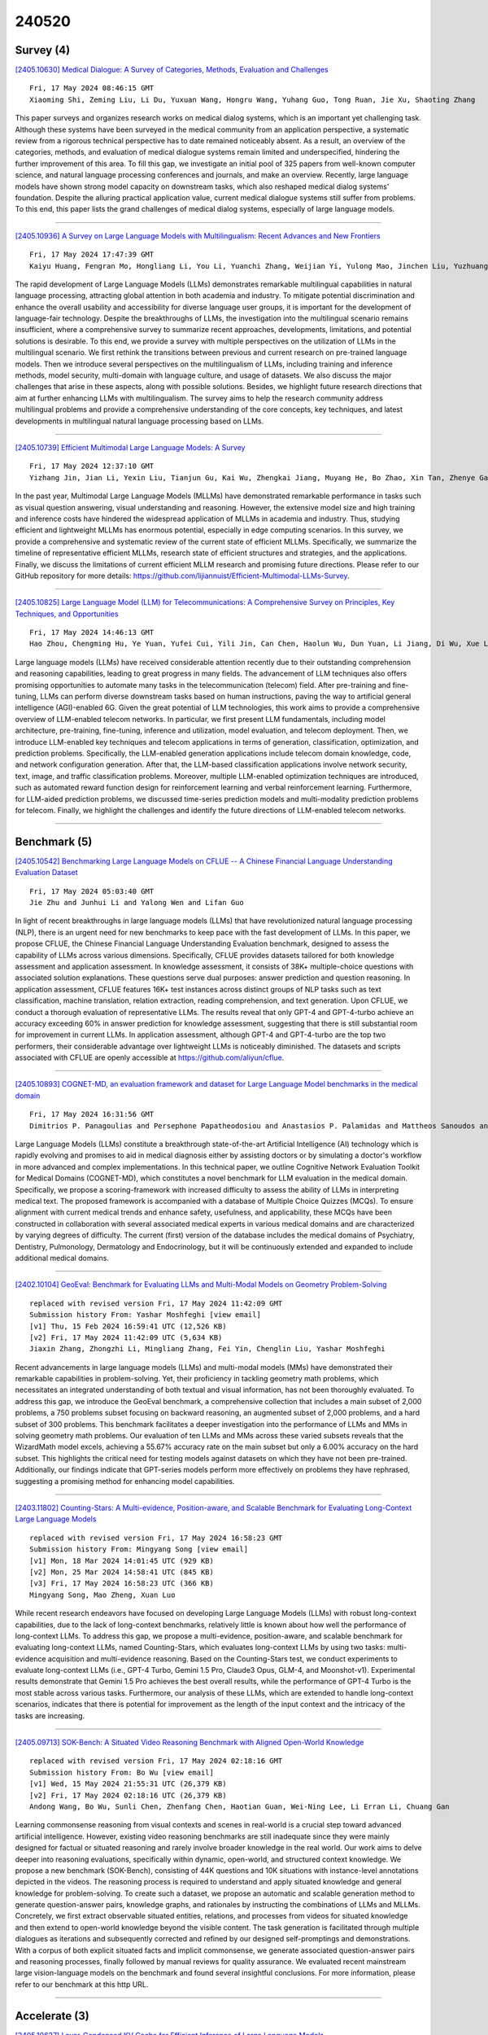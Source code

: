 240520
========

----------
Survey (4)
----------

`[2405.10630] Medical Dialogue: A Survey of Categories, Methods, Evaluation and Challenges <https://arxiv.org/abs/2405.10630>`__

::

    Fri, 17 May 2024 08:46:15 GMT
    Xiaoming Shi, Zeming Liu, Li Du, Yuxuan Wang, Hongru Wang, Yuhang Guo, Tong Ruan, Jie Xu, Shaoting Zhang

This paper surveys and organizes research works on medical dialog systems, which is an important yet challenging task. Although these systems have been surveyed in the medical community from an application perspective, a systematic review from a rigorous technical perspective has to date remained noticeably absent. As a result, an overview of the categories, methods, and evaluation of medical dialogue systems remain limited and underspecified, hindering the further improvement of this area. To fill this gap, we investigate an initial pool of 325 papers from well-known computer science, and natural language processing conferences and journals, and make an overview. Recently, large language models have shown strong model capacity on downstream tasks, which also reshaped medical dialog systems' foundation. Despite the alluring practical application value, current medical dialogue systems still suffer from problems. To this end, this paper lists the grand challenges of medical dialog systems, especially of large language models.

------------

`[2405.10936] A Survey on Large Language Models with Multilingualism: Recent Advances and New Frontiers <https://arxiv.org/abs/2405.10936>`__

::

    Fri, 17 May 2024 17:47:39 GMT
    Kaiyu Huang, Fengran Mo, Hongliang Li, You Li, Yuanchi Zhang, Weijian Yi, Yulong Mao, Jinchen Liu, Yuzhuang Xu, Jinan Xu, Jian-Yun Nie, Yang Liu

The rapid development of Large Language Models (LLMs) demonstrates remarkable multilingual capabilities in natural language processing, attracting global attention in both academia and industry. To mitigate potential discrimination and enhance the overall usability and accessibility for diverse language user groups, it is important for the development of language-fair technology.
Despite the breakthroughs of LLMs, the investigation into the multilingual scenario remains insufficient, where a comprehensive survey to summarize recent approaches, developments, limitations, and potential solutions is desirable. To this end, we provide a survey with multiple perspectives on the utilization of LLMs in the multilingual scenario. We first rethink the transitions between previous and current research on pre-trained language models. Then we introduce several perspectives on the multilingualism of LLMs, including training and inference methods, model security, multi-domain with language culture, and usage of datasets. We also discuss the major challenges that arise in these aspects, along with possible solutions. Besides, we highlight future research directions that aim at further enhancing LLMs with multilingualism. The survey aims to help the research community address multilingual problems and provide a comprehensive understanding of the core concepts, key techniques, and latest developments in multilingual natural language processing based on LLMs.

------------

`[2405.10739] Efficient Multimodal Large Language Models: A Survey <https://arxiv.org/abs/2405.10739>`__

::

    Fri, 17 May 2024 12:37:10 GMT
    Yizhang Jin, Jian Li, Yexin Liu, Tianjun Gu, Kai Wu, Zhengkai Jiang, Muyang He, Bo Zhao, Xin Tan, Zhenye Gan, Yabiao Wang, Chengjie Wang, Lizhuang Ma

In the past year, Multimodal Large Language Models (MLLMs) have demonstrated remarkable performance in tasks such as visual question answering, visual understanding and reasoning. However, the extensive model size and high training and inference costs have hindered the widespread application of MLLMs in academia and industry. Thus, studying efficient and lightweight MLLMs has enormous potential, especially in edge computing scenarios. In this survey, we provide a comprehensive and systematic review of the current state of efficient MLLMs. Specifically, we summarize the timeline of representative efficient MLLMs, research state of efficient structures and strategies, and the applications. Finally, we discuss the limitations of current efficient MLLM research and promising future directions. Please refer to our GitHub repository for more details: https://github.com/lijiannuist/Efficient-Multimodal-LLMs-Survey.

------------

`[2405.10825] Large Language Model (LLM) for Telecommunications: A Comprehensive Survey on Principles, Key Techniques, and Opportunities <https://arxiv.org/abs/2405.10825>`__

::

    Fri, 17 May 2024 14:46:13 GMT
    Hao Zhou, Chengming Hu, Ye Yuan, Yufei Cui, Yili Jin, Can Chen, Haolun Wu, Dun Yuan, Li Jiang, Di Wu, Xue Liu, Charlie Zhang, Xianbin Wang, and Jiangchuan Liu

Large language models (LLMs) have received considerable attention recently due to their outstanding comprehension and reasoning capabilities, leading to great progress in many fields. The advancement of LLM techniques also offers promising opportunities to automate many tasks in the telecommunication (telecom) field. After pre-training and fine-tuning, LLMs can perform diverse downstream tasks based on human instructions, paving the way to artificial general intelligence (AGI)-enabled 6G. Given the great potential of LLM technologies, this work aims to provide a comprehensive overview of LLM-enabled telecom networks. In particular, we first present LLM fundamentals, including model architecture, pre-training, fine-tuning, inference and utilization, model evaluation, and telecom deployment. Then, we introduce LLM-enabled key techniques and telecom applications in terms of generation, classification, optimization, and prediction problems. Specifically, the LLM-enabled generation applications include telecom domain knowledge, code, and network configuration generation. After that, the LLM-based classification applications involve network security, text, image, and traffic classification problems. Moreover, multiple LLM-enabled optimization techniques are introduced, such as automated reward function design for reinforcement learning and verbal reinforcement learning. Furthermore, for LLM-aided prediction problems, we discussed time-series prediction models and multi-modality prediction problems for telecom. Finally, we highlight the challenges and identify the future directions of LLM-enabled telecom networks.

------------

-------------
Benchmark (5)
-------------

`[2405.10542] Benchmarking Large Language Models on CFLUE -- A Chinese Financial Language Understanding Evaluation Dataset <https://arxiv.org/abs/2405.10542>`__

::

    Fri, 17 May 2024 05:03:40 GMT
    Jie Zhu and Junhui Li and Yalong Wen and Lifan Guo

In light of recent breakthroughs in large language models (LLMs) that have revolutionized natural language processing (NLP), there is an urgent need for new benchmarks to keep pace with the fast development of LLMs. In this paper, we propose CFLUE, the Chinese Financial Language Understanding Evaluation benchmark, designed to assess the capability of LLMs across various dimensions.
Specifically, CFLUE provides datasets tailored for both knowledge assessment and application assessment. In knowledge assessment, it consists of 38K+ multiple-choice questions with associated solution explanations. These questions serve dual purposes: answer prediction and question reasoning. In application assessment, CFLUE features 16K+ test instances across distinct groups of NLP tasks such as text classification, machine translation, relation extraction, reading comprehension, and text generation. Upon CFLUE, we conduct a thorough evaluation of representative LLMs. The results reveal that only GPT-4 and GPT-4-turbo achieve an accuracy exceeding 60\% in answer prediction for knowledge assessment, suggesting that there is still substantial room for improvement in current LLMs. In application assessment, although GPT-4 and GPT-4-turbo are the top two performers, their considerable advantage over lightweight LLMs is noticeably diminished. The datasets and scripts associated with CFLUE are openly accessible at https://github.com/aliyun/cflue.

------------

`[2405.10893] COGNET-MD, an evaluation framework and dataset for Large Language Model benchmarks in the medical domain <https://arxiv.org/abs/2405.10893>`__

::

    Fri, 17 May 2024 16:31:56 GMT
    Dimitrios P. Panagoulias and Persephone Papatheodosiou and Anastasios P. Palamidas and Mattheos Sanoudos and Evridiki Tsoureli-Nikita and Maria Virvou and George A. Tsihrintzis

Large Language Models (LLMs) constitute a breakthrough state-of-the-art Artificial Intelligence (AI) technology which is rapidly evolving and promises to aid in medical diagnosis either by assisting doctors or by simulating a doctor's workflow in more advanced and complex implementations. In this technical paper, we outline Cognitive Network Evaluation Toolkit for Medical Domains (COGNET-MD), which constitutes a novel benchmark for LLM evaluation in the medical domain. Specifically, we propose a scoring-framework with increased difficulty to assess the ability of LLMs in interpreting medical text. The proposed framework is accompanied with a database of Multiple Choice Quizzes (MCQs). To ensure alignment with current medical trends and enhance safety, usefulness, and applicability, these MCQs have been constructed in collaboration with several associated medical experts in various medical domains and are characterized by varying degrees of difficulty. The current (first) version of the database includes the medical domains of Psychiatry, Dentistry, Pulmonology, Dermatology and Endocrinology, but it will be continuously extended and expanded to include additional medical domains.

------------

`[2402.10104] GeoEval: Benchmark for Evaluating LLMs and Multi-Modal Models on Geometry Problem-Solving <https://arxiv.org/abs/2402.10104>`__

::

    replaced with revised version Fri, 17 May 2024 11:42:09 GMT
    Submission history From: Yashar Moshfeghi [view email]
    [v1] Thu, 15 Feb 2024 16:59:41 UTC (12,526 KB)
    [v2] Fri, 17 May 2024 11:42:09 UTC (5,634 KB)
    Jiaxin Zhang, Zhongzhi Li, Mingliang Zhang, Fei Yin, Chenglin Liu, Yashar Moshfeghi

Recent advancements in large language models (LLMs) and multi-modal models (MMs) have demonstrated their remarkable capabilities in problem-solving. Yet, their proficiency in tackling geometry math problems, which necessitates an integrated understanding of both textual and visual information, has not been thoroughly evaluated. To address this gap, we introduce the GeoEval benchmark, a comprehensive collection that includes a main subset of 2,000 problems, a 750 problems subset focusing on backward reasoning, an augmented subset of 2,000 problems, and a hard subset of 300 problems. This benchmark facilitates a deeper investigation into the performance of LLMs and MMs in solving geometry math problems. Our evaluation of ten LLMs and MMs across these varied subsets reveals that the WizardMath model excels, achieving a 55.67\% accuracy rate on the main subset but only a 6.00\% accuracy on the hard subset. This highlights the critical need for testing models against datasets on which they have not been pre-trained. Additionally, our findings indicate that GPT-series models perform more effectively on problems they have rephrased, suggesting a promising method for enhancing model capabilities.

------------

`[2403.11802] Counting-Stars: A Multi-evidence, Position-aware, and Scalable Benchmark for Evaluating Long-Context Large Language Models <https://arxiv.org/abs/2403.11802>`__

::

    replaced with revised version Fri, 17 May 2024 16:58:23 GMT
    Submission history From: Mingyang Song [view email]
    [v1] Mon, 18 Mar 2024 14:01:45 UTC (929 KB)
    [v2] Mon, 25 Mar 2024 14:58:41 UTC (845 KB)
    [v3] Fri, 17 May 2024 16:58:23 UTC (366 KB)
    Mingyang Song, Mao Zheng, Xuan Luo

While recent research endeavors have focused on developing Large Language Models (LLMs) with robust long-context capabilities, due to the lack of long-context benchmarks, relatively little is known about how well the performance of long-context LLMs. To address this gap, we propose a multi-evidence, position-aware, and scalable benchmark for evaluating long-context LLMs, named Counting-Stars, which evaluates long-context LLMs by using two tasks: multi-evidence acquisition and multi-evidence reasoning. Based on the Counting-Stars test, we conduct experiments to evaluate long-context LLMs (i.e., GPT-4 Turbo, Gemini 1.5 Pro, Claude3 Opus, GLM-4, and Moonshot-v1). Experimental results demonstrate that Gemini 1.5 Pro achieves the best overall results, while the performance of GPT-4 Turbo is the most stable across various tasks. Furthermore, our analysis of these LLMs, which are extended to handle long-context scenarios, indicates that there is potential for improvement as the length of the input context and the intricacy of the tasks are increasing.

------------

`[2405.09713] SOK-Bench: A Situated Video Reasoning Benchmark with Aligned Open-World Knowledge <https://arxiv.org/abs/2405.09713>`__

::

    replaced with revised version Fri, 17 May 2024 02:18:16 GMT
    Submission history From: Bo Wu [view email]
    [v1] Wed, 15 May 2024 21:55:31 UTC (26,379 KB)
    [v2] Fri, 17 May 2024 02:18:16 UTC (26,379 KB)
    Andong Wang, Bo Wu, Sunli Chen, Zhenfang Chen, Haotian Guan, Wei-Ning Lee, Li Erran Li, Chuang Gan

Learning commonsense reasoning from visual contexts and scenes in real-world is a crucial step toward advanced artificial intelligence. However, existing video reasoning benchmarks are still inadequate since they were mainly designed for factual or situated reasoning and rarely involve broader knowledge in the real world. Our work aims to delve deeper into reasoning evaluations, specifically within dynamic, open-world, and structured context knowledge. We propose a new benchmark (SOK-Bench), consisting of 44K questions and 10K situations with instance-level annotations depicted in the videos. The reasoning process is required to understand and apply situated knowledge and general knowledge for problem-solving. To create such a dataset, we propose an automatic and scalable generation method to generate question-answer pairs, knowledge graphs, and rationales by instructing the combinations of LLMs and MLLMs. Concretely, we first extract observable situated entities, relations, and processes from videos for situated knowledge and then extend to open-world knowledge beyond the visible content. The task generation is facilitated through multiple dialogues as iterations and subsequently corrected and refined by our designed self-promptings and demonstrations. With a corpus of both explicit situated facts and implicit commonsense, we generate associated question-answer pairs and reasoning processes, finally followed by manual reviews for quality assurance. We evaluated recent mainstream large vision-language models on the benchmark and found several insightful conclusions. For more information, please refer to our benchmark at this http URL.

------------

--------------
Accelerate (3)
--------------

`[2405.10637] Layer-Condensed KV Cache for Efficient Inference of Large Language Models <https://arxiv.org/abs/2405.10637>`__

::

    Fri, 17 May 2024 08:59:46 GMT
    Haoyi Wu, Kewei Tu

Huge memory consumption has been a major bottleneck for deploying high-throughput large language models in real-world applications. In addition to the large number of parameters, the key-value (KV) cache for the attention mechanism in the transformer architecture consumes a significant amount of memory, especially when the number of layers is large for deep language models.
In this paper, we propose a novel method that only computes and caches the KVs of a small number of layers, thus significantly saving memory consumption and improving inference throughput. Our experiments on large language models show that our method achieves up to 26$\times$ higher throughput than standard transformers and competitive performance in language modeling and downstream tasks. In addition, our method is orthogonal to existing transformer memory-saving techniques, so it is straightforward to integrate them with our model, achieving further improvement in inference efficiency. Our code is available at https://github.com/whyNLP/LCKV.

------------

`[2405.10725] INDUS: Effective and Efficient Language Models for Scientific Applications <https://arxiv.org/abs/2405.10725>`__

::

    Fri, 17 May 2024 12:15:07 GMT
    Bishwaranjan Bhattacharjee, Aashka Trivedi, Masayasu Muraoka, Muthukumaran Ramasubramanian, Takuma Udagawa, Iksha Gurung, Rong Zhang, Bharath Dandala, Rahul Ramachandran, Manil Maskey, Kayleen Bugbee, Mike Little, Elizabeth Fancher, Lauren Sanders, Sylvain Costes, Sergi Blanco-Cuaresma, Kelly Lockhart, Thomas Allen, Felix Grazes, Megan Ansdel, Alberto Accomazzi, Yousef El-Kurdi, Davis Wertheimer, Birgit Pfitzmann, Cesar Berrospi Ramis, Michele Dolfi, Rafael Teixeira de Lima, Panos Vegenas, S. Karthik Mukkavilli, Peter Staar, Sanaz Vahidinia, Ryan McGranaghan, Armin Mehrabian, Tsendgar Lee

Large language models (LLMs) trained on general domain corpora showed remarkable results on natural language processing (NLP) tasks. However, previous research demonstrated LLMs trained using domain-focused corpora perform better on specialized tasks. Inspired by this pivotal insight, we developed INDUS, a comprehensive suite of LLMs tailored for the Earth science, biology, physics, heliophysics, planetary sciences and astrophysics domains and trained using curated scientific corpora drawn from diverse data sources. The suite of models include: (1) an encoder model trained using domain-specific vocabulary and corpora to address natural language understanding tasks, (2) a contrastive-learning-based general text embedding model trained using a diverse set of datasets drawn from multiple sources to address information retrieval tasks and (3) smaller versions of these models created using knowledge distillation techniques to address applications which have latency or resource constraints. We also created three new scientific benchmark datasets namely, CLIMATE-CHANGE-NER (entity-recognition), NASA-QA (extractive QA) and NASA-IR (IR) to accelerate research in these multi-disciplinary fields. Finally, we show that our models outperform both general-purpose encoders (RoBERTa) and existing domain-specific encoders (SciBERT) on these new tasks as well as existing benchmark tasks in the domains of interest.

------------

`[2405.10739] Efficient Multimodal Large Language Models: A Survey <https://arxiv.org/abs/2405.10739>`__

::

    Fri, 17 May 2024 12:37:10 GMT
    Yizhang Jin, Jian Li, Yexin Liu, Tianjun Gu, Kai Wu, Zhengkai Jiang, Muyang He, Bo Zhao, Xin Tan, Zhenye Gan, Yabiao Wang, Chengjie Wang, Lizhuang Ma

In the past year, Multimodal Large Language Models (MLLMs) have demonstrated remarkable performance in tasks such as visual question answering, visual understanding and reasoning. However, the extensive model size and high training and inference costs have hindered the widespread application of MLLMs in academia and industry. Thus, studying efficient and lightweight MLLMs has enormous potential, especially in edge computing scenarios. In this survey, we provide a comprehensive and systematic review of the current state of efficient MLLMs. Specifically, we summarize the timeline of representative efficient MLLMs, research state of efficient structures and strategies, and the applications. Finally, we discuss the limitations of current efficient MLLM research and promising future directions. Please refer to our GitHub repository for more details: https://github.com/lijiannuist/Efficient-Multimodal-LLMs-Survey.

------------

-----------------------
In-Context Learning (3)
-----------------------

`[2405.10548] Language Models can Exploit Cross-Task In-context Learning for Data-Scarce Novel Tasks <https://arxiv.org/abs/2405.10548>`__

::

    Fri, 17 May 2024 05:20:49 GMT
    Anwoy Chatterjee, Eshaan Tanwar, Subhabrata Dutta, Tanmoy Chakraborty

Large Language Models (LLMs) have transformed NLP with their remarkable In-context Learning (ICL) capabilities. Automated assistants based on LLMs are gaining popularity; however, adapting them to novel tasks is still challenging.
While colossal models excel in zero-shot performance, their computational demands limit widespread use, and smaller language models struggle without context. This paper investigates whether LLMs can generalize from labeled examples of predefined tasks to novel tasks. Drawing inspiration from biological neurons and the mechanistic interpretation of the Transformer architecture, we explore the potential for information sharing across tasks. We design a cross-task prompting setup with three LLMs and show that LLMs achieve significant performance improvements despite no examples from the target task in the context. Cross-task prompting leads to a remarkable performance boost of 107% for LLaMA-2 7B, 18.6% for LLaMA-2 13B, and 3.2% for GPT 3.5 on average over zero-shot prompting, and performs comparable to standard in-context learning. The effectiveness of generating pseudo-labels for in-task examples is demonstrated, and our analyses reveal a strong correlation between the effect of cross-task examples and model activation similarities in source and target input tokens. This paper offers a first-of-its-kind exploration of LLMs' ability to solve novel tasks based on contextual signals from different task examples.

------------

`[2405.10738] Feature-Adaptive and Data-Scalable In-Context Learning <https://arxiv.org/abs/2405.10738>`__

::

    Fri, 17 May 2024 12:32:53 GMT
    Jiahao Li, Quan Wang, Licheng Zhang, Guoqing Jin and Zhendong Mao

In-context learning (ICL), which promotes inference with several demonstrations, has become a widespread paradigm to stimulate LLM capabilities for downstream tasks. Due to context length constraints, it cannot be further improved in spite of more training data, and general features directly from LLMs in ICL are not adaptive to the specific downstream task. In this paper, we propose a feature-adaptive and data-scalable in-context learning framework (FADS-ICL), which can leverage task-adaptive features to promote inference on the downstream task, with the supervision of beyond-context samples.
Specifically, it first extracts general features of beyond-context samples via the LLM with ICL input form one by one, and introduces a task-specific modulator to perform feature refinement and prediction after fitting a specific downstream task. We conduct extensive experiments on FADS-ICL under varying data settings (4$\sim$128 shots) and LLM scale (0.8$\sim$70B) settings.
Experimental results show that FADS-ICL consistently outperforms previous state-of-the-art methods by a significant margin under all settings, verifying the effectiveness and superiority of FADS-ICL. For example, under the 1.5B and 32 shots setting, FADS-ICL can achieve \textbf{+14.3} average accuracy from feature adaptation over vanilla ICL on 10 datasets, with \textbf{+6.2} average accuracy over the previous state-of-the-art method, and the performance can further improve with increasing training data. Code and data are publicly available at \url{https://github.com/jiahaozhenbang/FADS-ICL}.

------------

`[2405.10448] Dynamic In-context Learning with Conversational Models for Data Extraction and Materials Property Prediction <https://arxiv.org/abs/2405.10448>`__

::

    Thu, 16 May 2024 21:15:51 GMT
    Chinedu Ekuma

The advent of natural language processing and large language models (LLMs) has revolutionized the extraction of data from unstructured scholarly papers.
However, ensuring data trustworthiness remains a significant challenge. In this paper, we introduce PropertyExtractor, an open-source tool that leverages advanced conversational LLMs like Google Gemini-Pro and OpenAI GPT-4, blends zero-shot with few-shot in-context learning, and employs engineered prompts for the dynamic refinement of structured information hierarchies, enabling autonomous, efficient, scalable, and accurate identification, extraction, and verification of material property data. Our tests on material data demonstrate precision and recall exceeding 93% with an error rate of approximately 10%, highlighting the effectiveness and versatility of the toolkit. We apply PropertyExtractor to generate a database of 2D material thicknesses, a critical parameter for device integration. The rapid evolution of the field has outpaced both experimental measurements and computational methods, creating a significant data gap. Our work addresses this gap and showcases the potential of PropertyExtractor as a reliable and efficient tool for the autonomous generation of diverse material property databases, advancing the field.

------------

-------------
Reasoning (6)
-------------

`[2405.10620] MC-GPT: Empowering Vision-and-Language Navigation with Memory Map and Reasoning Chains <https://arxiv.org/abs/2405.10620>`__

::

    Fri, 17 May 2024 08:33:27 GMT
    Zhaohuan Zhan, Lisha Yu, Sijie Yu, Guang Tan

In the Vision-and-Language Navigation (VLN) task, the agent is required to navigate to a destination following a natural language instruction. While learning-based approaches have been a major solution to the task, they suffer from high training costs and lack of interpretability. Recently, Large Language Models (LLMs) have emerged as a promising tool for VLN due to their strong generalization capabilities. However, existing LLM-based methods face limitations in memory construction and diversity of navigation strategies. To address these challenges, we propose a suite of techniques. Firstly, we introduce a method to maintain a topological map that stores navigation history, retaining information about viewpoints, objects, and their spatial relationships. This map also serves as a global action space. Additionally, we present a Navigation Chain of Thoughts module, leveraging human navigation examples to enrich navigation strategy diversity. Finally, we establish a pipeline that integrates navigational memory and strategies with perception and action prediction modules. Experimental results on the REVERIE and R2R datasets show that our method effectively enhances the navigation ability of the LLM and improves the interpretability of navigation reasoning.

------------

`[2209.00840] FOLIO: Natural Language Reasoning with First-Order Logic <https://arxiv.org/abs/2209.00840>`__

::

    replaced with revised version Fri, 17 May 2024 15:06:25 GMT
    Submission history From: Simeng Han [view email]
    [v1] Fri, 2 Sep 2022 06:50:11 UTC (7,677 KB)
    [v2] Fri, 17 May 2024 15:06:25 UTC (7,375 KB)
    Simeng Han, Hailey Schoelkopf, Yilun Zhao, Zhenting Qi, Martin Riddell, Wenfei Zhou, James Coady, David Peng, Yujie Qiao, Luke Benson, Lucy Sun, Alex Wardle-Solano, Hannah Szabo, Ekaterina Zubova, Matthew Burtell, Jonathan Fan, Yixin Liu, Brian Wong, Malcolm Sailor, Ansong Ni, Linyong Nan, Jungo Kasai, Tao Yu, Rui Zhang, Alexander R. Fabbri, Wojciech Kryscinski, Semih Yavuz, Ye Liu, Xi Victoria Lin, Shafiq Joty, Yingbo Zhou, Caiming Xiong, Rex Ying, Arman Cohan, Dragomir Radev

Large language models (LLMs) have achieved remarkable performance on a variety of natural language understanding tasks. However, existing benchmarks are inadequate in measuring the complex logical reasoning capabilities of a model. We present FOLIO, a human-annotated, logically complex and diverse dataset for reasoning in natural language (NL), equipped with first-order logic (FOL) annotations. FOLIO consists of 1,430 examples (unique conclusions), each paired with one of 487 sets of premises used to deductively reason for the validity of each conclusion. The logical correctness of the premises and conclusions is ensured by their FOL annotations, which are automatically verified by an FOL inference engine. In addition to the main NL reasoning task, NL-FOL pairs in FOLIO constitute a new NL-FOL translation dataset. Our experiments on FOLIO systematically evaluate the FOL reasoning ability of supervised fine-tuning on medium-sized language models. For both NL reasoning and NL-FOL translation, we benchmark multiple state-of-the-art language models. Our results show that a subset of FOLIO presents a challenge for one of the most capable {Large Language Model (LLM)} publicly available, GPT-4.

------------

`[2305.05994] ANALOGYKB: Unlocking Analogical Reasoning of Language Models with A Million-scale Knowledge Base <https://arxiv.org/abs/2305.05994>`__

::

    replaced with revised version Fri, 17 May 2024 07:59:19 GMT
    Submission history From: Siyu Yuan [view email]
    [v1] Wed, 10 May 2023 09:03:01 UTC (1,769 KB)
    [v2] Fri, 17 May 2024 07:59:19 UTC (1,908 KB)
    Siyu Yuan, Jiangjie Chen, Changzhi Sun, Jiaqing Liang, Yanghua Xiao, Deqing Yang

Analogical reasoning is a fundamental cognitive ability of humans. However, current language models (LMs) still struggle to achieve human-like performance in analogical reasoning tasks due to a lack of resources for model training. In this work, we address this gap by proposing ANALOGYKB, a million-scale analogy knowledge base (KB) derived from existing knowledge graphs (KGs). ANALOGYKB identifies two types of analogies from the KGs: 1) analogies of the same relations, which can be directly extracted from the KGs, and 2) analogies of analogous relations, which are identified with a selection and filtering pipeline enabled by large language models (LLMs), followed by minor human efforts for data quality control. Evaluations on a series of datasets of two analogical reasoning tasks (analogy recognition and generation) demonstrate that ANALOGYKB successfully enables both smaller LMs and LLMs to gain better analogical reasoning capabilities.

------------

`[2311.09149] Temporal Knowledge Question Answering via Abstract Reasoning Induction <https://arxiv.org/abs/2311.09149>`__

::

    replaced with revised version Fri, 17 May 2024 03:17:02 GMT
    Submission history From: Dongfang Li [view email]
    [v1] Wed, 15 Nov 2023 17:46:39 UTC (1,561 KB)
    [v2] Fri, 17 May 2024 03:17:02 UTC (2,177 KB)
    Ziyang Chen, Dongfang Li, Xiang Zhao, Baotian Hu, Min Zhang

In this study, we address the challenge of enhancing temporal knowledge reasoning in Large Language Models (LLMs). LLMs often struggle with this task, leading to the generation of inaccurate or misleading responses. This issue mainly arises from their limited ability to handle evolving factual knowledge and complex temporal logic. To overcome these limitations, we propose Abstract Reasoning Induction (ARI) framework, which divides temporal reasoning into two distinct phases: Knowledge-agnostic and Knowledge-based. This framework offers factual knowledge support to LLMs while minimizing the incorporation of extraneous noisy data. Concurrently, informed by the principles of constructivism, ARI provides LLMs the capability to engage in proactive, self-directed learning from both correct and incorrect historical reasoning samples. By teaching LLMs to actively construct knowledge and methods, it can significantly boosting their temporal reasoning abilities. Our approach achieves remarkable improvements, with relative gains of 29.7% and 9.27% on two temporal QA datasets, underscoring its efficacy in advancing temporal reasoning in LLMs. The code can be found at this https URL

------------

`[2310.05872] ViCor: Bridging Visual Understanding and Commonsense Reasoning with Large Language Models <https://arxiv.org/abs/2310.05872>`__

::

    replaced with revised version Fri, 17 May 2024 17:24:35 GMT
    Submission history From: Kaiwen Zhou [view email]
    [v1] Mon, 9 Oct 2023 17:10:35 UTC (973 KB)
    [v2] Fri, 17 May 2024 17:24:35 UTC (1,338 KB)
    Kaiwen Zhou and Kwonjoon Lee and Teruhisa Misu and Xin Eric Wang

In our work, we explore the synergistic capabilities of pre-trained vision-and-language models (VLMs) and large language models (LLMs) on visual commonsense reasoning (VCR) problems. We find that VLMs and LLMs-based decision pipelines are good at different kinds of VCR problems. Pre-trained VLMs exhibit strong performance for problems involving understanding the literal visual content, which we noted as visual commonsense understanding (VCU). For problems where the goal is to infer conclusions beyond image content, which we noted as visual commonsense inference (VCI), VLMs face difficulties, while LLMs, given sufficient visual evidence, can use commonsense to infer the answer well. We empirically validate this by letting LLMs classify VCR problems into these two categories and show the significant difference between VLM and LLM with image caption decision pipelines on two subproblems. Moreover, we identify a challenge with VLMs' passive perception, which may miss crucial context information, leading to incorrect reasoning by LLMs. Based on these, we suggest a collaborative approach, named ViCor, where pre-trained LLMs serve as problem classifiers to analyze the problem category, then either use VLMs to answer the question directly or actively instruct VLMs to concentrate on and gather relevant visual elements to support potential commonsense inferences. We evaluate our framework on two VCR benchmark datasets and outperform all other methods that do not require in-domain fine-tuning.

------------

`[2405.09713] SOK-Bench: A Situated Video Reasoning Benchmark with Aligned Open-World Knowledge <https://arxiv.org/abs/2405.09713>`__

::

    replaced with revised version Fri, 17 May 2024 02:18:16 GMT
    Submission history From: Bo Wu [view email]
    [v1] Wed, 15 May 2024 21:55:31 UTC (26,379 KB)
    [v2] Fri, 17 May 2024 02:18:16 UTC (26,379 KB)
    Andong Wang, Bo Wu, Sunli Chen, Zhenfang Chen, Haotian Guan, Wei-Ning Lee, Li Erran Li, Chuang Gan

Learning commonsense reasoning from visual contexts and scenes in real-world is a crucial step toward advanced artificial intelligence. However, existing video reasoning benchmarks are still inadequate since they were mainly designed for factual or situated reasoning and rarely involve broader knowledge in the real world. Our work aims to delve deeper into reasoning evaluations, specifically within dynamic, open-world, and structured context knowledge. We propose a new benchmark (SOK-Bench), consisting of 44K questions and 10K situations with instance-level annotations depicted in the videos. The reasoning process is required to understand and apply situated knowledge and general knowledge for problem-solving. To create such a dataset, we propose an automatic and scalable generation method to generate question-answer pairs, knowledge graphs, and rationales by instructing the combinations of LLMs and MLLMs. Concretely, we first extract observable situated entities, relations, and processes from videos for situated knowledge and then extend to open-world knowledge beyond the visible content. The task generation is facilitated through multiple dialogues as iterations and subsequently corrected and refined by our designed self-promptings and demonstrations. With a corpus of both explicit situated facts and implicit commonsense, we generate associated question-answer pairs and reasoning processes, finally followed by manual reviews for quality assurance. We evaluated recent mainstream large vision-language models on the benchmark and found several insightful conclusions. For more information, please refer to our benchmark at this http URL.

------------

-----------------------
Retrieval-Augmented (2)
-----------------------

`[2405.10745] Empowering Small-Scale Knowledge Graphs: A Strategy of Leveraging General-Purpose Knowledge Graphs for Enriched Embeddings <https://arxiv.org/abs/2405.10745>`__

::

    Fri, 17 May 2024 12:46:23 GMT
    Albert Sawczyn, Jakub Binkowski, Piotr Bielak, Tomasz Kajdanowicz

Knowledge-intensive tasks pose a significant challenge for Machine Learning (ML) techniques. Commonly adopted methods, such as Large Language Models (LLMs), often exhibit limitations when applied to such tasks. Nevertheless, there have been notable endeavours to mitigate these challenges, with a significant emphasis on augmenting LLMs through Knowledge Graphs (KGs). While KGs provide many advantages for representing knowledge, their development costs can deter extensive research and applications. Addressing this limitation, we introduce a framework for enriching embeddings of small-scale domain-specific Knowledge Graphs with well-established general-purpose KGs. Adopting our method, a modest domain-specific KG can benefit from a performance boost in downstream tasks when linked to a substantial general-purpose KG. Experimental evaluations demonstrate a notable enhancement, with up to a 44% increase observed in the Hits@10 metric. This relatively unexplored research direction can catalyze more frequent incorporation of KGs in knowledge-intensive tasks, resulting in more robust, reliable ML implementations, which hallucinates less than prevalent LLM solutions.
Keywords: knowledge graph, knowledge graph completion, entity alignment, representation learning, machine learning

------------

`[2401.00396] RAGTruth: A Hallucination Corpus for Developing Trustworthy Retrieval-Augmented Language Models <https://arxiv.org/abs/2401.00396>`__

::

    replaced with revised version Fri, 17 May 2024 06:29:31 GMT
    Submission history From: Yuanhao Wu [view email]
    [v1] Sun, 31 Dec 2023 04:43:45 UTC (7,284 KB)
    [v2] Fri, 17 May 2024 06:29:31 UTC (8,095 KB)
    Cheng Niu, Yuanhao Wu, Juno Zhu, Siliang Xu, Kashun Shum, Randy Zhong, Juntong Song, Tong Zhang

Retrieval-augmented generation (RAG) has become a main technique for alleviating hallucinations in large language models (LLMs). Despite the integration of RAG, LLMs may still present unsupported or contradictory claims to the retrieved contents. In order to develop effective hallucination prevention strategies under RAG, it is important to create benchmark datasets that can measure the extent of hallucination. This paper presents RAGTruth, a corpus tailored for analyzing word-level hallucinations in various domains and tasks within the standard RAG frameworks for LLM applications. RAGTruth comprises nearly 18,000 naturally generated responses from diverse LLMs using RAG. These responses have undergone meticulous manual annotations at both the individual cases and word levels, incorporating evaluations of hallucination intensity. We not only benchmark hallucination frequencies across different LLMs, but also critically assess the effectiveness of several existing hallucination detection methodologies. Furthermore, we show that using a high-quality dataset such as RAGTruth, it is possible to finetune a relatively small LLM and achieve a competitive level of performance in hallucination detection when compared to the existing prompt-based approaches using state-of-the-art large language models such as GPT-4.

------------

----------
Other (40)
----------

`[2405.10883] Application of Artificial Intelligence in Schizophrenia Rehabilitation Management: Systematic Literature Review <https://arxiv.org/abs/2405.10883>`__

::

    Fri, 17 May 2024 16:20:34 GMT
    Hongyi Yang, Fangyuan Chang, Dian Zhu, Muroi Fumie, Zhao Liu

This review aims to systematically assess the current status and prospects of artificial intelligence (AI) in the rehabilitation management of patients with schizophrenia and their impact on the rehabilitation process. We selected 70 studies from 2012 to the present, focusing on application, technology categories, products, and data types of machine learning, deep learning, reinforcement learning, and other technologies in mental health interventions and management. The results indicate that AI can be widely used in symptom monitoring, relapse risk prediction, and rehabilitation treatment by analyzing ecological momentary assessment, behavioral, and speech data. This review further explores the potential challenges and future directions of emerging products, technologies, and analytical methods based on AI, such as social media analysis, serious games, and large language models in rehabilitation. In summary, this study systematically reviews the application status of AI in schizophrenia rehabilitation management and provides valuable insights and recommendations for future research paths.

------------

`[2405.10431] Thinking Fair and Slow: On the Efficacy of Structured Prompts for Debiasing Language Models <https://arxiv.org/abs/2405.10431>`__

::

    Thu, 16 May 2024 20:27:58 GMT
    Shaz Furniturewala, Surgan Jandial, Abhinav Java, Pragyan Banerjee, Simra Shahid, Sumit Bhatia, Kokil Jaidka

Existing debiasing techniques are typically training-based or require access to the model's internals and output distributions, so they are inaccessible to end-users looking to adapt LLM outputs for their particular needs. In this study, we examine whether structured prompting techniques can offer opportunities for fair text generation. We evaluate a comprehensive end-user-focused iterative framework of debiasing that applies System 2 thinking processes for prompts to induce logical, reflective, and critical text generation, with single, multi-step, instruction, and role-based variants. By systematically evaluating many LLMs across many datasets and different prompting strategies, we show that the more complex System 2-based Implicative Prompts significantly improve over other techniques demonstrating lower mean bias in the outputs with competitive performance on the downstream tasks. Our work offers research directions for the design and the potential of end-user-focused evaluative frameworks for LLM use.

------------

`[2405.10440] Retrieving and Refining: A Hybrid Framework with Large Language Models for Rare Disease Identification <https://arxiv.org/abs/2405.10440>`__

::

    Thu, 16 May 2024 20:59:28 GMT
    Jinge Wu, Hang Dong, Zexi Li, Arijit Patra, Honghan Wu

The infrequency and heterogeneity of clinical presentations in rare diseases often lead to underdiagnosis and their exclusion from structured datasets. This necessitates the utilization of unstructured text data for comprehensive analysis. However, the manual identification from clinical reports is an arduous and intrinsically subjective task. This study proposes a novel hybrid approach that synergistically combines a traditional dictionary-based natural language processing (NLP) tool with the powerful capabilities of large language models (LLMs) to enhance the identification of rare diseases from unstructured clinical notes. We comprehensively evaluate various prompting strategies on six large language models (LLMs) of varying sizes and domains (general and medical). This evaluation encompasses zero-shot, few-shot, and retrieval-augmented generation (RAG) techniques to enhance the LLMs' ability to reason about and understand contextual information in patient reports. The results demonstrate effectiveness in rare disease identification, highlighting the potential for identifying underdiagnosed patients from clinical notes.

------------

`[2405.10443] Simultaneous Masking, Not Prompting Optimization: A Paradigm Shift in Fine-tuning LLMs for Simultaneous Translation <https://arxiv.org/abs/2405.10443>`__

::

    Thu, 16 May 2024 21:07:42 GMT
    Matthew Raffel, Victor Agostinelli, Lizhong Chen

Large language models (LLMs) have achieved state-of-the-art performance in various language processing tasks, motivating their adoption in simultaneous translation. Current fine-tuning methods to adapt LLMs for simultaneous translation focus on prompting optimization strategies using either data augmentation or prompt structure modifications. However, these methods suffer from several issues, such as an unnecessarily expanded training set, computational inefficiency from dumping the KV cache, increased prompt sizes, or restriction to a single decision policy. To eliminate these issues, we propose a new paradigm in fine-tuning LLMs for simultaneous translation, called SimulMask. It utilizes a novel attention mask technique that models simultaneous translation during fine-tuning by masking attention connections under a desired decision policy. Applying the proposed SimulMask on a Falcon LLM for the IWSLT 2017 dataset, we have observed a significant translation quality improvement compared to state-of-the-art prompting optimization strategies on three language pairs when averaged across four different latency regimes while reducing the computational cost.

------------

`[2405.10474] Rethinking ChatGPT's Success: Usability and Cognitive Behaviors Enabled by Auto-regressive LLMs' Prompting <https://arxiv.org/abs/2405.10474>`__

::

    Fri, 17 May 2024 00:19:41 GMT
    Xinzhe Li and Ming Liu

Over the last decade, a wide range of training and deployment strategies for Large Language Models (LLMs) have emerged. Among these, the prompting paradigms of Auto-regressive LLMs (AR-LLMs) have catalyzed a significant surge in Artificial Intelligence (AI). This paper aims to emphasize the significance of utilizing free-form modalities (forms of input and output) and verbal free-form contexts as user-directed channels (methods for transforming modalities) for downstream deployment. Specifically, we analyze the structure of modalities within both two types of LLMs and six task-specific channels during deployment.
From the perspective of users, our analysis introduces and applies the analytical metrics of task customizability, transparency, and complexity to gauge their usability, highlighting the superior nature of AR-LLMs' prompting paradigms. Moreover, we examine the stimulation of diverse cognitive behaviors in LLMs through the adoption of free-form text and verbal contexts, mirroring human linguistic expressions of such behaviors. We then detail four common cognitive behaviors to underscore how AR-LLMs' prompting successfully imitate human-like behaviors using this free-form modality and channel. Lastly, the potential for improving LLM deployment, both as autonomous agents and within multi-agent systems, is identified via cognitive behavior concepts and principles.

------------

`[2405.10516] Language Models can Evaluate Themselves via Probability Discrepancy <https://arxiv.org/abs/2405.10516>`__

::

    Fri, 17 May 2024 03:50:28 GMT
    Tingyu Xia, Bowen Yu, Yuan Wu, Yi Chang, Chang Zhou

In this paper, we initiate our discussion by demonstrating how Large Language Models (LLMs), when tasked with responding to queries, display a more even probability distribution in their answers if they are more adept, as opposed to their less skilled counterparts. Expanding on this foundational insight, we propose a new self-evaluation method ProbDiff for assessing the efficacy of various LLMs. This approach obviates the necessity for an additional evaluation model or the dependence on external, proprietary models like GPT-4 for judgment. It uniquely utilizes the LLMs being tested to compute the probability discrepancy between the initial response and its revised versions. A higher discrepancy for a given query between two LLMs indicates a relatively weaker capability. Our findings reveal that ProbDiff achieves results on par with those obtained from evaluations based on GPT-4, spanning a range of scenarios that include natural language generation (NLG) tasks such as translation, summarization, and our proposed Xiaohongshu blog writing task, and benchmarks for LLM evaluation like AlignBench, MT-Bench, and AlpacaEval, across LLMs of varying magnitudes.

------------

`[2405.10523] Smart Expert System: Large Language Models as Text Classifiers <https://arxiv.org/abs/2405.10523>`__

::

    Fri, 17 May 2024 04:05:05 GMT
    Zhiqiang Wang, Yiran Pang, Yanbin Lin

Text classification is a fundamental task in Natural Language Processing (NLP), and the advent of Large Language Models (LLMs) has revolutionized the field. This paper introduces the Smart Expert System, a novel approach that leverages LLMs as text classifiers. The system simplifies the traditional text classification workflow, eliminating the need for extensive preprocessing and domain expertise. The performance of several LLMs, machine learning (ML) algorithms, and neural network (NN) based structures is evaluated on four datasets. Results demonstrate that certain LLMs surpass traditional methods in sentiment analysis, spam SMS detection and multi-label classification.
Furthermore, it is shown that the system's performance can be further enhanced through few-shot or fine-tuning strategies, making the fine-tuned model the top performer across all datasets. Source code and datasets are available in this GitHub repository: https://github.com/yeyimilk/llm-zero-shot-classifiers.

------------

`[2405.10579] A Hard Nut to Crack: Idiom Detection with Conversational Large Language Models <https://arxiv.org/abs/2405.10579>`__

::

    Fri, 17 May 2024 07:08:13 GMT
    Francesca De Luca Fornaciari, Bego\~na Altuna, Itziar Gonzalez-Dios, Maite Melero

In this work, we explore idiomatic language processing with Large Language Models (LLMs). We introduce the Idiomatic language Test Suite IdioTS, a new dataset of difficult examples specifically designed by language experts to assess the capabilities of LLMs to process figurative language at sentence level. We propose a comprehensive evaluation methodology based on an idiom detection task, where LLMs are prompted with detecting an idiomatic expression in a given English sentence. We present a thorough automatic and manual evaluation of the results and an extensive error analysis.

------------

`[2405.10587] RDRec: Rationale Distillation for LLM-based Recommendation <https://arxiv.org/abs/2405.10587>`__

::

    Fri, 17 May 2024 07:22:02 GMT
    Xinfeng Wang, Jin Cui, Yoshimi Suzuki, Fumiyo Fukumoto

Large language model (LLM)-based recommender models that bridge users and items through textual prompts for effective semantic reasoning have gained considerable attention. However, few methods consider the underlying rationales behind interactions, such as user preferences and item attributes, limiting the reasoning capability of LLMs for recommendations. This paper proposes a rationale distillation recommender (RDRec), a compact model designed to learn rationales generated by a larger language model (LM). By leveraging rationales from reviews related to users and items, RDRec remarkably specifies their profiles for recommendations. Experiments show that RDRec achieves state-of-the-art (SOTA) performance in both top-N and sequential recommendations. Our source code is released at https://github.com/WangXFng/RDRec.

------------

`[2405.10616] Feature-based Low-Rank Compression of Large Language Models via Bayesian Optimization <https://arxiv.org/abs/2405.10616>`__

::

    Fri, 17 May 2024 08:27:12 GMT
    Yixin Ji, Yang Xiang, Juntao Li, Wei Chen, Zhongyi Liu, Kehai Chen, Min Zhang

In recent years, large language models (LLMs) have driven advances in natural language processing. Still, their growing scale has increased the computational burden, necessitating a balance between efficiency and performance. Low-rank compression, a promising technique, reduces non-essential parameters by decomposing weight matrices into products of two low-rank matrices. Yet, its application in LLMs has not been extensively studied. The key to low-rank compression lies in low-rank factorization and low-rank dimensions allocation.
To address the challenges of low-rank compression in LLMs, we conduct empirical research on the low-rank characteristics of large models. We propose a low-rank compression method suitable for LLMs. This approach involves precise estimation of feature distributions through pooled covariance matrices and a Bayesian optimization strategy for allocating low-rank dimensions. Experiments on the LLaMA-2 models demonstrate that our method outperforms existing strong structured pruning and low-rank compression techniques in maintaining model performance at the same compression ratio.

------------

`[2405.10626] Dynamic data sampler for cross-language transfer learning in large language models <https://arxiv.org/abs/2405.10626>`__

::

    Fri, 17 May 2024 08:40:51 GMT
    Yudong Li, Yuhao Feng, Wen Zhou, Zhe Zhao, Linlin Shen, Cheng Hou, Xianxu Hou

Large Language Models (LLMs) have gained significant attention in the field of natural language processing (NLP) due to their wide range of applications.
However, training LLMs for languages other than English poses significant challenges, due to the difficulty in acquiring large-scale corpus and the requisite computing resources. In this paper, we propose ChatFlow, a cross-language transfer-based LLM, to address these challenges and train large Chinese language models in a cost-effective manner. We employ a mix of Chinese, English, and parallel corpus to continuously train the LLaMA2 model, aiming to align cross-language representations and facilitate the knowledge transfer specifically to the Chinese language model. In addition, we use a dynamic data sampler to progressively transition the model from unsupervised pre-training to supervised fine-tuning. Experimental results demonstrate that our approach accelerates model convergence and achieves superior performance. We evaluate ChatFlow on popular Chinese and English benchmarks, the results indicate that it outperforms other Chinese models post-trained on LLaMA-2-7B.

------------

`[2405.10650] SPOR: A Comprehensive and Practical Evaluation Method for Compositional Generalization in Data-to-Text Generation <https://arxiv.org/abs/2405.10650>`__

::

    Fri, 17 May 2024 09:25:30 GMT
    Ziyao Xu, Houfeng Wang

Compositional generalization is an important ability of language models and has many different manifestations. For data-to-text generation, previous research on this ability is limited to a single manifestation called Systematicity and lacks consideration of large language models (LLMs), which cannot fully cover practical application scenarios. In this work, we propose SPOR, a comprehensive and practical evaluation method for compositional generalization in data-to-text generation. SPOR includes four aspects of manifestations (Systematicity, Productivity, Order invariance, and Rule learnability) and allows high-quality evaluation without additional manual annotations based on existing datasets. We demonstrate SPOR on two different datasets and evaluate some existing language models including LLMs. We find that the models are deficient in various aspects of the evaluation and need further improvement. Our work shows the necessity for comprehensive research on different manifestations of compositional generalization in data-to-text generation and provides a framework for evaluation.

------------

`[2405.10659] Realistic Evaluation of Toxicity in Large Language Models <https://arxiv.org/abs/2405.10659>`__

::

    Fri, 17 May 2024 09:42:59 GMT
    Tinh Son Luong, Thanh-Thien Le, Linh Ngo Van, Thien Huu Nguyen

Large language models (LLMs) have become integral to our professional workflows and daily lives. Nevertheless, these machine companions of ours have a critical flaw: the huge amount of data which endows them with vast and diverse knowledge, also exposes them to the inevitable toxicity and bias. While most LLMs incorporate defense mechanisms to prevent the generation of harmful content, these safeguards can be easily bypassed with minimal prompt engineering. In this paper, we introduce the new Thoroughly Engineered Toxicity (TET) dataset, comprising manually crafted prompts designed to nullify the protective layers of such models. Through extensive evaluations, we demonstrate the pivotal role of TET in providing a rigorous benchmark for evaluation of toxicity awareness in several popular LLMs: it highlights the toxicity in the LLMs that might remain hidden when using normal prompts, thus revealing subtler issues in their behavior.

------------

`[2405.10689] Revolutionizing Process Mining: A Novel Architecture for ChatGPT Integration and Enhanced User Experience through Optimized Prompt Engineering <https://arxiv.org/abs/2405.10689>`__

::

    Fri, 17 May 2024 10:48:14 GMT
    Mehrdad Agha Mohammad Ali Kermani, Hamid Reza Seddighi, Mehrdad Maghsoudi

In the rapidly evolving field of business process management, there is a growing need for analytical tools that can transform complex data into actionable insights. This research introduces a novel approach by integrating Large Language Models (LLMs), such as ChatGPT, into process mining tools, making process analytics more accessible to a wider audience. The study aims to investigate how ChatGPT enhances analytical capabilities, improves user experience, increases accessibility, and optimizes the architectural frameworks of process mining tools. The key innovation of this research lies in developing a tailored prompt engineering strategy for each process mining submodule, ensuring that the AI-generated outputs are accurate and relevant to the context. The integration architecture follows an Extract, Transform, Load (ETL) process, which includes various process mining engine modules and utilizes zero-shot and optimized prompt engineering techniques. ChatGPT is connected via APIs and receives structured outputs from the process mining modules, enabling conversational interactions. To validate the effectiveness of this approach, the researchers used data from 17 companies that employ BehfaLab's Process Mining Tool. The results showed significant improvements in user experience, with an expert panel rating 72% of the results as "Good". This research contributes to the advancement of business process analysis methodologies by combining process mining with artificial intelligence. Future research directions include further optimization of prompt engineering, exploration of integration with other AI technologies, and assessment of scalability across various business environments. This study paves the way for continuous innovation at the intersection of process mining and artificial intelligence, promising to revolutionize the way businesses analyze and optimize their processes.

------------

`[2405.10808] ActiveLLM: Large Language Model-based Active Learning for Textual Few-Shot Scenarios <https://arxiv.org/abs/2405.10808>`__

::

    Fri, 17 May 2024 14:23:54 GMT
    Markus Bayer and Christian Reuter

Active learning is designed to minimize annotation efforts by prioritizing instances that most enhance learning. However, many active learning strategies struggle with a 'cold start' problem, needing substantial initial data to be effective. This limitation often reduces their utility for pre-trained models, which already perform well in few-shot scenarios. To address this, we introduce ActiveLLM, a novel active learning approach that leverages large language models such as GPT-4, Llama 3, and Mistral Large for selecting instances. We demonstrate that ActiveLLM significantly enhances the classification performance of BERT classifiers in few-shot scenarios, outperforming both traditional active learning methods and the few-shot learning method SetFit.
Additionally, ActiveLLM can be extended to non-few-shot scenarios, allowing for iterative selections. In this way, ActiveLLM can even help other active learning strategies to overcome their cold start problem. Our results suggest that ActiveLLM offers a promising solution for improving model performance across various learning setups.

------------

`[2405.10861] Tailoring Vaccine Messaging with Common-Ground Opinions <https://arxiv.org/abs/2405.10861>`__

::

    Fri, 17 May 2024 15:48:30 GMT
    Rickard Stureborg, Sanxing Chen, Ruoyu Xie, Aayushi Patel, Christopher Li, Chloe Qinyu Zhu, Tingnan Hu, Jun Yang, Bhuwan Dhingra

One way to personalize chatbot interactions is by establishing common ground with the intended reader. A domain where establishing mutual understanding could be particularly impactful is vaccine concerns and misinformation. Vaccine interventions are forms of messaging which aim to answer concerns expressed about vaccination. Tailoring responses in this domain is difficult, since opinions often have seemingly little ideological overlap. We define the task of tailoring vaccine interventions to a Common-Ground Opinion (CGO). Tailoring responses to a CGO involves meaningfully improving the answer by relating it to an opinion or belief the reader holds. In this paper we introduce TAILOR-CGO, a dataset for evaluating how well responses are tailored to provided CGOs. We benchmark several major LLMs on this task; finding GPT-4-Turbo performs significantly better than others. We also build automatic evaluation metrics, including an efficient and accurate BERT model that outperforms finetuned LLMs, investigate how to successfully tailor vaccine messaging to CGOs, and provide actionable recommendations from this investigation.
Code and model weights: https://github.com/rickardstureborg/tailor-cgo Dataset: https://huggingface.co/datasets/DukeNLP/tailor-cgo

------------

`[2405.10853] The Future of Large Language Model Pre-training is Federated <https://arxiv.org/abs/2405.10853>`__

::

    Fri, 17 May 2024 15:27:52 GMT
    Lorenzo Sani, Alex Iacob, Zeyu Cao, Bill Marino, Yan Gao, Tomas Paulik, Wanru Zhao, William F. Shen, Preslav Aleksandrov, Xinchi Qiu, Nicholas D. Lane

Generative pre-trained large language models (LLMs) have demonstrated impressive performance over a wide range of tasks, thanks to the unprecedented amount of data they have been trained on. As established scaling laws indicate, LLMs' future performance improvement depends on the amount of computing and data sources we can leverage for pre-training. Federated learning (FL) has the potential to unleash the majority of the planet's data and computational resources, which are underutilized by the data-center-focused training methodology of current LLM practice. Our work presents a robust, flexible, reproducible FL approach that enables large-scale collaboration across institutions to train LLMs. This would mobilize more computational and data resources while matching or potentially exceeding centralized performance. We further show the effectiveness of the federated training scales with model size and present our approach for training a billion-scale federated LLM using limited resources. This will help data-rich actors to become the protagonists of LLMs pre-training instead of leaving the stage to compute-rich actors alone.

------------

`[2405.10928] The Local Interaction Basis: Identifying Computationally-Relevant and Sparsely Interacting Features in Neural Networks <https://arxiv.org/abs/2405.10928>`__

::

    Fri, 17 May 2024 17:27:19 GMT
    Lucius Bushnaq, Stefan Heimersheim Nicholas Goldowsky-Dill, Dan Braun, Jake Mendel, Kaarel H\"anni, Avery Griffin, J\"orn St\"ohler, Magdalena Wache, Marius Hobbhahn

Mechanistic interpretability aims to understand the behavior of neural networks by reverse-engineering their internal computations. However, current methods struggle to find clear interpretations of neural network activations because a decomposition of activations into computational features is missing.
Individual neurons or model components do not cleanly correspond to distinct features or functions. We present a novel interpretability method that aims to overcome this limitation by transforming the activations of the network into a new basis - the Local Interaction Basis (LIB). LIB aims to identify computational features by removing irrelevant activations and interactions. Our method drops irrelevant activation directions and aligns the basis with the singular vectors of the Jacobian matrix between adjacent layers. It also scales features based on their importance for downstream computation, producing an interaction graph that shows all computationally-relevant features and interactions in a model. We evaluate the effectiveness of LIB on modular addition and CIFAR-10 models, finding that it identifies more computationally-relevant features that interact more sparsely, compared to principal component analysis. However, LIB does not yield substantial improvements in interpretability or interaction sparsity when applied to language models. We conclude that LIB is a promising theory-driven approach for analyzing neural networks, but in its current form is not applicable to large language models.

------------

`[2405.10529] Safeguarding Vision-Language Models Against Patched Visual Prompt Injectors <https://arxiv.org/abs/2405.10529>`__

::

    Fri, 17 May 2024 04:19:19 GMT
    Jiachen Sun and Changsheng Wang and Jiongxiao Wang and Yiwei Zhang and Chaowei Xiao

Large language models have become increasingly prominent, also signaling a shift towards multimodality as the next frontier in artificial intelligence, where their embeddings are harnessed as prompts to generate textual content.
Vision-language models (VLMs) stand at the forefront of this advancement, offering innovative ways to combine visual and textual data for enhanced understanding and interaction. However, this integration also enlarges the attack surface. Patch-based adversarial attack is considered the most realistic threat model in physical vision applications, as demonstrated in many existing literature. In this paper, we propose to address patched visual prompt injection, where adversaries exploit adversarial patches to generate target content in VLMs. Our investigation reveals that patched adversarial prompts exhibit sensitivity to pixel-wise randomization, a trait that remains robust even against adaptive attacks designed to counteract such defenses. Leveraging this insight, we introduce SmoothVLM, a defense mechanism rooted in smoothing techniques, specifically tailored to protect VLMs from the threat of patched visual prompt injectors. Our framework significantly lowers the attack success rate to a range between 0% and 5.0% on two leading VLMs, while achieving around 67.3% to 95.0% context recovery of the benign images, demonstrating a balance between security and usability.

------------

`[2405.10632] Beyond static AI evaluations: advancing human interaction evaluations for LLM harms and risks <https://arxiv.org/abs/2405.10632>`__

::

    Fri, 17 May 2024 08:49:34 GMT
    Lujain Ibrahim, Saffron Huang, Lama Ahmad, Markus Anderljung

Model evaluations are central to understanding the safety, risks, and societal impacts of AI systems. While most real-world AI applications involve human-AI interaction, most current evaluations (e.g., common benchmarks) of AI models do not. Instead, they incorporate human factors in limited ways, assessing the safety of models in isolation, thereby falling short of capturing the complexity of human-model interactions. In this paper, we discuss and operationalize a definition of an emerging category of evaluations -- "human interaction evaluations" (HIEs) -- which focus on the assessment of human-model interactions or the process and the outcomes of humans using models. First, we argue that HIEs can be used to increase the validity of safety evaluations, assess direct human impact and interaction-specific harms, and guide future assessments of models' societal impact. Second, we propose a safety-focused HIE design framework -- containing a human-LLM interaction taxonomy -- with three stages: (1) identifying the risk or harm area, (2) characterizing the use context, and (3) choosing the evaluation parameters. Third, we apply our framework to two potential evaluations for overreliance and persuasion risks.
Finally, we conclude with tangible recommendations for addressing concerns over costs, replicability, and unrepresentativeness of HIEs.

------------

`[2405.10700] SynDy: Synthetic Dynamic Dataset Generation Framework for Misinformation Tasks <https://arxiv.org/abs/2405.10700>`__

::

    Fri, 17 May 2024 11:14:55 GMT
    Michael Shliselberg and Ashkan Kazemi and Scott A. Hale and Shiri Dori-Hacohen

Diaspora communities are disproportionately impacted by off-the-radar misinformation and often neglected by mainstream fact-checking efforts, creating a critical need to scale-up efforts of nascent fact-checking initiatives. In this paper we present SynDy, a framework for Synthetic Dynamic Dataset Generation to leverage the capabilities of the largest frontier Large Language Models (LLMs) to train local, specialized language models. To the best of our knowledge, SynDy is the first paper utilizing LLMs to create fine-grained synthetic labels for tasks of direct relevance to misinformation mitigation, namely Claim Matching, Topical Clustering, and Claim Relationship Classification. SynDy utilizes LLMs and social media queries to automatically generate distantly-supervised, topically-focused datasets with synthetic labels on these three tasks, providing essential tools to scale up human-led fact-checking at a fraction of the cost of human-annotated data. Training on SynDy's generated labels shows improvement over a standard baseline and is not significantly worse compared to training on human labels (which may be infeasible to acquire). SynDy is being integrated into Meedan's chatbot tiplines that are used by over 50 organizations, serve over 230K users annually, and automatically distribute human-written fact-checks via messaging apps such as WhatsApp. SynDy will also be integrated into our deployed Co-Insights toolkit, enabling low-resource organizations to launch tiplines for their communities. Finally, we envision SynDy enabling additional fact-checking tools such as matching new misinformation claims to high-quality explainers on common misinformation topics.

------------

`[2405.10718] SignLLM: Sign Languages Production Large Language Models <https://arxiv.org/abs/2405.10718>`__

::

    Fri, 17 May 2024 12:01:43 GMT
    Sen Fang, Lei Wang, Ce Zheng, Yapeng Tian, Chen Chen

In this paper, we introduce the first comprehensive multilingual sign language dataset named Prompt2Sign, which builds from public data including American Sign Language (ASL) and seven others. Our dataset transforms a vast array of videos into a streamlined, model-friendly format, optimized for training with translation models like seq2seq and text2text. Building on this new dataset, we propose SignLLM, the first multilingual Sign Language Production (SLP) model, which includes two novel multilingual SLP modes that allow for the generation of sign language gestures from input text or prompt.
Both of the modes can use a new loss and a module based on reinforcement learning, which accelerates the training by enhancing the model's capability to autonomously sample high-quality data. We present benchmark results of SignLLM, which demonstrate that our model achieves state-of-the-art performance on SLP tasks across eight sign languages.

------------

`[2310.08949] EasyGen: Easing Multimodal Generation with BiDiffuser and LLMs <https://arxiv.org/abs/2310.08949>`__

::

    replaced with revised version Fri, 17 May 2024 08:30:18 GMT
    Submission history From: Xiangyu Zhao [view email]
    [v1] Fri, 13 Oct 2023 08:38:56 UTC (11,592 KB)
    [v2] Tue, 20 Feb 2024 06:54:50 UTC (4,024 KB)
    [v3] Fri, 17 May 2024 08:30:18 UTC (5,653 KB)
    Xiangyu Zhao, Bo Liu, Qijiong Liu, Guangyuan Shi, Xiao-Ming Wu

We present EasyGen, an efficient model designed to enhance multimodal understanding and generation by harnessing the capabilities of diffusion models and large language models (LLMs), Unlike existing multimodal models that predominately depend on encoders like CLIP or ImageBind and need ample amounts of training data to bridge modalities,EasyGen leverages BiDiffuser,a bidirectional conditional diffusion model, to foster more efficient modality interactions. Easygen achieves text generation by training a projection layer linking BiDiffuser and an LLM, and facilities image generation by training an adapter to align the LLM's text space with the BiDiffuser's image space, Comprehensive quantitative and qualitative experiments show that EasyGen excels in data-efficient training, high-quality image generation, and extendibility, effectively addressing the challenges in multimodal generation. The source code is available at this https URL.

------------

`[2402.07166] Social Evolution of Published Text and The Emergence of Artificial Intelligence Through Large Language Models and The Problem of Toxicity and Bias <https://arxiv.org/abs/2402.07166>`__

::

    replaced with revised version Fri, 17 May 2024 07:12:12 GMT
    Submission history From: Arifa Khan [view email]
    [v1] Sun, 11 Feb 2024 11:23:28 UTC (326 KB)
    [v2] Fri, 17 May 2024 07:12:12 UTC (325 KB)
    Arifa Khan, P. Saravanan and S.K Venkatesan

We provide a birds eye view of the rapid developments in AI and Deep Learning that has led to the path-breaking emergence of AI in Large Language Models. The aim of this study is to place all these developments in a pragmatic broader historical social perspective without any exaggerations while at the same time without any pessimism that created the AI winter in the 1970s to 1990s. We also at the same time point out toxicity, bias, memorization, sycophancy, logical inconsistencies, hallucinations that exist just as a warning to the overly optimistic. We note here that just as this emergence of AI seems to occur at a threshold point in the number of neural connections or weights, it has also been observed that human brain and especially the cortex region is nothing special or extraordinary but simply a case of scaled-up version of the primate brain and that even the human intelligence seems like an emergent phenomena of scale.

------------

`[2309.05516] Optimize Weight Rounding via Signed Gradient Descent for the Quantization of LLMs <https://arxiv.org/abs/2309.05516>`__

::

    replaced with revised version Fri, 17 May 2024 09:12:19 GMT
    Submission history From: Wenhua Cheng [view email]
    [v1] Mon, 11 Sep 2023 14:58:23 UTC (6,682 KB)
    [v2] Thu, 28 Sep 2023 09:05:57 UTC (8,941 KB)
    [v3] Fri, 17 May 2024 09:12:19 UTC (4,903 KB)
    Wenhua Cheng, Weiwei Zhang, Haihao Shen, Yiyang Cai, Xin He, Kaokao Lv, Yi Liu

Large Language Models (LLMs) have demonstrated exceptional proficiency in language-related tasks. However, their deployment presents significant challenges due to their substantial memory and storage requirements. To address this challenge, weight-only quantization has emerged as a promising solution. Previous research has indicated that fine-tuning through up and down rounding can enhance performance. In this study, we introduce SignRound, a method that utilizes signed gradient descent (SignSGD) to optimize rounding values and weight clipping within just 200 steps, combining the strengths of both Quantization-Aware Training (QAT) and Post-Training Quantization (PTQ). SignRound achieves outstanding results compared to recent methods across 2 to 4 bits, while maintaining low tuning costs and without introducing any additional inference overhead. For instance, SignRound led to absolute average accuracy improvements ranging from 6.91\% to 33.22\% at 2 bits. Furthermore, it demonstrates robust generalization to various recent models and achieves near-lossless quantization in most scenarios at 4 bits. The source code is publicly available at \url{this https URL}.

------------

`[2310.10962] Large Language Models can Contrastively Refine their Generation for Better Sentence Representation Learning <https://arxiv.org/abs/2310.10962>`__

::

    replaced with revised version Fri, 17 May 2024 06:47:30 GMT
    Submission history From: Huiming Wang [view email]
    [v1] Tue, 17 Oct 2023 03:21:43 UTC (1,723 KB)
    [v2] Fri, 17 May 2024 06:47:30 UTC (1,140 KB)
    Huiming Wang, Zhaodonghui Li, Liying Cheng, Soh De Wen, Lidong Bing

Recently, large language models (LLMs) have emerged as a groundbreaking technology and their unparalleled text generation capabilities have sparked interest in their application to the fundamental sentence representation learning task. Existing methods have explored utilizing LLMs as data annotators to generate synthesized data for training contrastive learning based sentence embedding models such as SimCSE. However, since contrastive learning models are sensitive to the quality of sentence pairs, the effectiveness of these methods is largely influenced by the content generated from LLMs, highlighting the need for more refined generation in the context of sentence representation learning. Building upon this premise, we propose MultiCSR, a multi-level contrastive sentence representation learning framework that decomposes the process of prompting LLMs to generate a corpus for training base sentence embedding models into three stages (i.e., sentence generation, sentence pair construction, in-batch training) and refines the generated content at these three distinct stages, ensuring only high-quality sentence pairs are utilized to train a base contrastive learning model. Our extensive experiments reveal that MultiCSR enables a less advanced LLM to surpass the performance of ChatGPT, while applying it to ChatGPT achieves better state-of-the-art results. Comprehensive analyses further underscore the potential of our framework in various application scenarios and achieving better sentence representation learning with LLMs.

------------

`[2401.07927] Are self-explanations from Large Language Models faithful? <https://arxiv.org/abs/2401.07927>`__

::

    replaced with revised version Thu, 16 May 2024 20:26:43 GMT
    Submission history From: Andreas Madsen [view email]
    [v1] Mon, 15 Jan 2024 19:39:15 UTC (183 KB)
    [v2] Wed, 17 Jan 2024 20:14:05 UTC (183 KB)
    [v3] Thu, 15 Feb 2024 17:19:22 UTC (193 KB)
    [v4] Thu, 16 May 2024 20:26:43 UTC (193 KB)
    Andreas Madsen, Sarath Chandar, Siva Reddy

Instruction-tuned Large Language Models (LLMs) excel at many tasks and will even explain their reasoning, so-called self-explanations. However, convincing and wrong self-explanations can lead to unsupported confidence in LLMs, thus increasing risk. Therefore, it's important to measure if self-explanations truly reflect the model's behavior. Such a measure is called interpretability-faithfulness and is challenging to perform since the ground truth is inaccessible, and many LLMs only have an inference API. To address this, we propose employing self-consistency checks to measure faithfulness. For example, if an LLM says a set of words is important for making a prediction, then it should not be able to make its prediction without these words. While self-consistency checks are a common approach to faithfulness, they have not previously been successfully applied to LLM self-explanations for counterfactual, feature attribution, and redaction explanations. Our results demonstrate that faithfulness is explanation, model, and task-dependent, showing self-explanations should not be trusted in general. For example, with sentiment classification, counterfactuals are more faithful for Llama2, feature attribution for Mistral, and redaction for Falcon 40B.

------------

`[2401.16640] TeenyTinyLlama: open-source tiny language models trained in Brazilian Portuguese <https://arxiv.org/abs/2401.16640>`__

::

    replaced with revised version Fri, 17 May 2024 12:36:21 GMT
    Submission history From: Nicholas Kluge Corrêa [view email]
    [v1] Tue, 30 Jan 2024 00:25:54 UTC (2,405 KB)
    [v2] Tue, 9 Apr 2024 14:35:02 UTC (2,408 KB)
    [v3] Fri, 17 May 2024 12:36:21 UTC (2,408 KB)
    Nicholas Kluge Corr\^ea, Sophia Falk, Shiza Fatimah, Aniket Sen, Nythamar de Oliveira

Large language models (LLMs) have significantly advanced natural language processing, but their progress has yet to be equal across languages. While most LLMs are trained in high-resource languages like English, multilingual models generally underperform monolingual ones. Additionally, aspects of their multilingual foundation sometimes restrict the byproducts they produce, like computational demands and licensing regimes. In this study, we document the development of open-foundation models tailored for use in low-resource settings, their limitations, and their benefits. This is the TeenyTinyLlama pair: two compact models for Brazilian Portuguese text generation. We release them under the permissive Apache 2.0 license on GitHub and Hugging Face for community use and further development. See this https URL

------------

`[2402.12025] Speech Translation with Speech Foundation Models and Large Language Models: What is There and What is Missing? <https://arxiv.org/abs/2402.12025>`__

::

    replaced with revised version Fri, 17 May 2024 14:46:32 GMT
    Submission history From: Marco Gaido [view email]
    [v1] Mon, 19 Feb 2024 10:34:13 UTC (8,320 KB)
    [v2] Fri, 17 May 2024 14:46:32 UTC (8,320 KB)
    Marco Gaido, Sara Papi, Matteo Negri and Luisa Bentivogli

The field of natural language processing (NLP) has recently witnessed a transformative shift with the emergence of foundation models, particularly Large Language Models (LLMs) that have revolutionized text-based NLP. This paradigm has extended to other modalities, including speech, where researchers are actively exploring the combination of Speech Foundation Models (SFMs) and LLMs into single, unified models capable of addressing multimodal tasks. Among such tasks, this paper focuses on speech-to-text translation (ST). By examining the published papers on the topic, we propose a unified view of the architectural solutions and training strategies presented so far, highlighting similarities and differences among them. Based on this examination, we not only organize the lessons learned but also show how diverse settings and evaluation approaches hinder the identification of the best-performing solution for each architectural building block and training choice. Lastly, we outline recommendations for future works on the topic aimed at better understanding the strengths and weaknesses of the SFM+LLM solutions for ST.

------------

`[2403.06765] ConspEmoLLM: Conspiracy Theory Detection Using an Emotion-Based Large Language Model <https://arxiv.org/abs/2403.06765>`__

::

    replaced with revised version Fri, 17 May 2024 03:04:40 GMT
    Submission history From: Zhiwei Liu [view email]
    [v1] Mon, 11 Mar 2024 14:35:45 UTC (1,794 KB)
    [v2] Fri, 17 May 2024 03:04:40 UTC (1,783 KB)
    Zhiwei Liu, Boyang Liu, Paul Thompson, Kailai Yang, Sophia Ananiadou

The internet has brought both benefits and harms to society. A prime example of the latter is misinformation, including conspiracy theories, which flood the web. Recent advances in natural language processing, particularly the emergence of large language models (LLMs), have improved the prospects of accurate misinformation detection. However, most LLM-based approaches to conspiracy theory detection focus only on binary classification and fail to account for the important relationship between misinformation and affective features (i.e., sentiment and emotions). Driven by a comprehensive analysis of conspiracy text that reveals its distinctive affective features, we propose ConspEmoLLM, the first open-source LLM that integrates affective information and is able to perform diverse tasks relating to conspiracy theories. These tasks include not only conspiracy theory detection, but also classification of theory type and detection of related discussion (e.g., opinions towards theories). ConspEmoLLM is fine-tuned based on an emotion-oriented LLM using our novel ConDID dataset, which includes five tasks to support LLM instruction tuning and evaluation. We demonstrate that when applied to these tasks, ConspEmoLLM largely outperforms several open-source general domain LLMs and ChatGPT, as well as an LLM that has been fine-tuned using ConDID, but which does not use affective features. This project will be released on this https URL.

------------

`[2404.17027] Player-Driven Emergence in LLM-Driven Game Narrative <https://arxiv.org/abs/2404.17027>`__

::

    replaced with revised version Thu, 16 May 2024 21:10:03 GMT
    Submission history From: Sudha Rao [view email]
    [v1] Thu, 25 Apr 2024 20:39:44 UTC (1,287 KB)
    [v2] Thu, 16 May 2024 21:10:03 UTC (1,287 KB)
    Xiangyu Peng, Jessica Quaye, Weijia Xu, Portia Botchway, Chris Brockett, Bill Dolan, Nebojsa Jojic, Gabriel DesGarennes, Ken Lobb, Michael Xu, Jorge Leandro, Claire Jin, Sudha Rao

We explore how interaction with large language models (LLMs) can give rise to emergent behaviors, empowering players to participate in the evolution of game narratives. Our testbed is a text-adventure game in which players attempt to solve a mystery under a fixed narrative premise, but can freely interact with non-player characters generated by GPT-4, a large language model. We recruit 28 gamers to play the game and use GPT-4 to automatically convert the game logs into a node-graph representing the narrative in the player's gameplay. We find that through their interactions with the non-deterministic behavior of the LLM, players are able to discover interesting new emergent nodes that were not a part of the original narrative but have potential for being fun and engaging. Players that created the most emergent nodes tended to be those that often enjoy games that facilitate discovery, exploration and experimentation.

------------

`[2405.07703] OpenLLM-Ro -- Technical Report on Open-source Romanian LLMs <https://arxiv.org/abs/2405.07703>`__

::

    replaced with revised version Fri, 17 May 2024 08:19:52 GMT
    Submission history From: Mihai Masala [view email]
    [v1] Mon, 13 May 2024 12:46:11 UTC (6,887 KB)
    [v2] Tue, 14 May 2024 09:01:22 UTC (6,887 KB)
    [v3] Wed, 15 May 2024 08:18:10 UTC (6,887 KB)
    [v4] Thu, 16 May 2024 17:42:07 UTC (6,887 KB)
    [v5] Fri, 17 May 2024 08:19:52 UTC (6,887 KB)
    Mihai Masala, Denis C. Ilie-Ablachim, Dragos Corlatescu, Miruna Zavelca, Marius Leordeanu, Horia Velicu, Marius Popescu, Mihai Dascalu, Traian Rebedea

In recent years, Large Language Models (LLMs) have achieved almost human-like performance on various tasks. While some LLMs have been trained on multilingual data, most of the training data is in English. Hence, their performance in English greatly exceeds their performance in other languages. This document presents our approach to training and evaluating the first foundational and chat LLM specialized for Romanian.

------------

`[2312.06941] Humans vs Large Language Models: Judgmental Forecasting in an Era of Advanced AI <https://arxiv.org/abs/2312.06941>`__

::

    replaced with revised version Fri, 17 May 2024 06:35:19 GMT
    Submission history From: Mahdi Abolghasemi [view email]
    [v1] Tue, 12 Dec 2023 02:28:12 UTC (1,000 KB)
    [v2] Fri, 17 May 2024 06:35:19 UTC (1,121 KB)
    MAhdi Abolghasemi, Odkhishig Ganbold, Kristian Rotaru

This study investigates the forecasting accuracy of human experts versus Large Language Models (LLMs) in the retail sector, particularly during standard and promotional sales periods. Utilizing a controlled experimental setup with 123 human forecasters and five LLMs, including ChatGPT4, ChatGPT3.5, Bard, Bing, and Llama2, we evaluated forecasting precision through Mean Absolute Percentage Error. Our analysis centered on the effect of the following factors on forecasters performance: the supporting statistical model (baseline and advanced), whether the product was on promotion, and the nature of external impact. The findings indicate that LLMs do not consistently outperform humans in forecasting accuracy and that advanced statistical forecasting models do not uniformly enhance the performance of either human forecasters or LLMs. Both human and LLM forecasters exhibited increased forecasting errors, particularly during promotional periods and under the influence of positive external impacts. Our findings call for careful consideration when integrating LLMs into practical forecasting processes.

------------

`[2401.14192] How Can Large Language Models Understand Spatial-Temporal Data? <https://arxiv.org/abs/2401.14192>`__

::

    replaced with revised version Fri, 17 May 2024 03:10:20 GMT
    Submission history From: Lei Liu [view email]
    [v1] Thu, 25 Jan 2024 14:03:15 UTC (2,715 KB)
    [v2] Fri, 17 May 2024 03:10:20 UTC (2,655 KB)
    Lei Liu, Shuo Yu, Runze Wang, Zhenxun Ma, Yanming Shen

While Large Language Models (LLMs) dominate tasks like natural language processing and computer vision, harnessing their power for spatial-temporal forecasting remains challenging. The disparity between sequential text and complex spatial-temporal data hinders this application. To address this issue, this paper introduces STG-LLM, an innovative approach empowering LLMs for spatial-temporal forecasting. We tackle the data mismatch by proposing: 1) STG-Tokenizer: This spatial-temporal graph tokenizer transforms intricate graph data into concise tokens capturing both spatial and temporal relationships; 2) STG-Adapter: This minimalistic adapter, consisting of linear encoding and decoding layers, bridges the gap between tokenized data and LLM comprehension. By fine-tuning only a small set of parameters, it can effectively grasp the semantics of tokens generated by STG-Tokenizer, while preserving the original natural language understanding capabilities of LLMs. Extensive experiments on diverse spatial-temporal benchmark datasets show that STG-LLM successfully unlocks LLM potential for spatial-temporal forecasting. Remarkably, our approach achieves competitive performance on par with dedicated SOTA methods.

------------

`[2404.10228] Two-Stage Stance Labeling: User-Hashtag Heuristics with Graph Neural Networks <https://arxiv.org/abs/2404.10228>`__

::

    replaced with revised version Fri, 17 May 2024 14:07:24 GMT
    Submission history From: Joshua Melton [view email]
    [v1] Tue, 16 Apr 2024 02:18:30 UTC (313 KB)
    [v2] Fri, 17 May 2024 14:07:24 UTC (491 KB)
    Joshua Melton, Shannon Reid, Gabriel Terejanu, Siddharth Krishnan

The high volume and rapid evolution of content on social media present major challenges for studying the stance of social media users. In this work, we develop a two stage stance labeling method that utilizes the user-hashtag bipartite graph and the user-user interaction graph. In the first stage, a simple and efficient heuristic for stance labeling uses the user-hashtag bipartite graph to iteratively update the stance association of user and hashtag nodes via a label propagation mechanism. This set of soft labels is then integrated with the user-user interaction graph to train a graph neural network (GNN) model using semi-supervised learning. We evaluate this method on two large-scale datasets containing tweets related to climate change from June 2021 to June 2022 and gun control from January 2022 to January 2023. Our experiments demonstrate that enriching text-based embeddings of users with network information from the user interaction graph using our semi-supervised GNN method outperforms both classifiers trained on user textual embeddings and zero-shot classification using LLMs such as GPT4. We discuss the need for integrating nuanced understanding from social science with the scalability of computational methods to better understand how polarization on social media occurs for divisive issues such as climate change and gun control.

------------

`[2309.10621] Large language models can accurately predict searcher preferences <https://arxiv.org/abs/2309.10621>`__

::

    replaced with revised version Thu, 16 May 2024 21:53:41 GMT
    Submission history From: Bhaskar Mitra [view email]
    [v1] Tue, 19 Sep 2023 13:55:39 UTC (1,687 KB)
    [v2] Thu, 2 May 2024 17:46:39 UTC (642 KB)
    [v3] Thu, 16 May 2024 21:53:41 UTC (647 KB)
    Paul Thomas, Seth Spielman, Nick Craswell and Bhaskar Mitra

Relevance labels, which indicate whether a search result is valuable to a searcher, are key to evaluating and optimising search systems. The best way to capture the true preferences of users is to ask them for their careful feedback on which results would be useful, but this approach does not scale to produce a large number of labels. Getting relevance labels at scale is usually done with third-party labellers, who judge on behalf of the user, but there is a risk of low-quality data if the labeller doesn't understand user needs. To improve quality, one standard approach is to study real users through interviews, user studies and direct feedback, find areas where labels are systematically disagreeing with users, then educate labellers about user needs through judging guidelines, training and monitoring. This paper introduces an alternate approach for improving label quality. It takes careful feedback from real users, which by definition is the highest-quality first-party gold data that can be derived, and develops an large language model prompt that agrees with that data.
We present ideas and observations from deploying language models for large-scale relevance labelling at Bing, and illustrate with data from TREC. We have found large language models can be effective, with accuracy as good as human labellers and similar capability to pick the hardest queries, best runs, and best groups. Systematic changes to the prompts make a difference in accuracy, but so too do simple paraphrases. To measure agreement with real searchers needs high-quality "gold" labels, but with these we find that models produce better labels than third-party workers, for a fraction of the cost, and these labels let us train notably better rankers.

------------

`[2312.12321] Bypassing the Safety Training of Open-Source LLMs with Priming Attacks <https://arxiv.org/abs/2312.12321>`__

::

    replaced with revised version Fri, 17 May 2024 05:27:25 GMT
    Submission history From: Jason Vega [view email]
    [v1] Tue, 19 Dec 2023 16:47:12 UTC (466 KB)
    [v2] Fri, 17 May 2024 05:27:25 UTC (471 KB)
    Jason Vega, Isha Chaudhary, Changming Xu and Gagandeep Singh

With the recent surge in popularity of LLMs has come an ever-increasing need for LLM safety training. In this paper, we investigate the fragility of SOTA open-source LLMs under simple, optimization-free attacks we refer to as $\textit{priming attacks}$, which are easy to execute and effectively bypass alignment from safety training. Our proposed attack improves the Attack Success Rate on Harmful Behaviors, as measured by Llama Guard, by up to $3.3\times$ compared to baselines. Source code and data are available at this https URL.

------------

`[2402.13457] A Comprehensive Study of Jailbreak Attack versus Defense for Large Language Models <https://arxiv.org/abs/2402.13457>`__

::

    replaced with revised version Fri, 17 May 2024 05:00:24 GMT
    Submission history From: Yuekang Li [view email]
    [v1] Wed, 21 Feb 2024 01:26:39 UTC (1,163 KB)
    [v2] Fri, 17 May 2024 05:00:24 UTC (1,911 KB)
    Zihao Xu, Yi Liu, Gelei Deng, Yuekang Li, Stjepan Picek

Large Language Models (LLMS) have increasingly become central to generating content with potential societal impacts. Notably, these models have demonstrated capabilities for generating content that could be deemed harmful. To mitigate these risks, researchers have adopted safety training techniques to align model outputs with societal values to curb the generation of malicious content. However, the phenomenon of "jailbreaking", where carefully crafted prompts elicit harmful responses from models, persists as a significant challenge. This research conducts a comprehensive analysis of existing studies on jailbreaking LLMs and their defense techniques. We meticulously investigate nine attack techniques and seven defense techniques applied across three distinct language models: Vicuna, LLama, and GPT-3.5 Turbo. We aim to evaluate the effectiveness of these attack and defense techniques. Our findings reveal that existing white-box attacks underperform compared to universal techniques and that including special tokens in the input significantly affects the likelihood of successful attacks. This research highlights the need to concentrate on the security facets of LLMs. Additionally, we contribute to the field by releasing our datasets and testing framework, aiming to foster further research into LLM security. We believe these contributions will facilitate the exploration of security measures within this domain.

------------

`[2403.19021] IDGenRec: LLM-RecSys Alignment with Textual ID Learning <https://arxiv.org/abs/2403.19021>`__

::

    replaced with revised version Fri, 17 May 2024 04:05:18 GMT
    Submission history From: Yongfeng Zhang [view email]
    [v1] Wed, 27 Mar 2024 21:22:37 UTC (8,759 KB)
    [v2] Fri, 17 May 2024 04:05:18 UTC (10,511 KB)
    Juntao Tan, Shuyuan Xu, Wenyue Hua, Yingqiang Ge, Zelong Li and Yongfeng Zhang

Generative recommendation based on Large Language Models (LLMs) have transformed the traditional ranking-based recommendation style into a text-to-text generation paradigm. However, in contrast to standard NLP tasks that inherently operate on human vocabulary, current research in generative recommendations struggles to effectively encode recommendation items within the text-to-text framework using concise yet meaningful ID representations. To better align LLMs with recommendation needs, we propose IDGen, representing each item as a unique, concise, semantically rich, platform-agnostic textual ID using human language tokens. This is achieved by training a textual ID generator alongside the LLM-based recommender, enabling seamless integration of personalized recommendations into natural language generation. Notably, as user history is expressed in natural language and decoupled from the original dataset, our approach suggests the potential for a foundational generative recommendation model. Experiments show that our framework consistently surpasses existing models in sequential recommendation under standard experimental setting. Then, we explore the possibility of training a foundation recommendation model with the proposed method on data collected from 19 different datasets and tested its recommendation performance on 6 unseen datasets across different platforms under a completely zero-shot setting. The results show that the zero-shot performance of the pre-trained foundation model is comparable to or even better than some traditional recommendation models based on supervised training, showing the potential of the IDGen paradigm serving as the foundation model for generative recommendation. Code and data are open-sourced at this https URL.

------------

`[2405.00942] LLaVA Finds Free Lunch: Teaching Human Behavior Improves Content Understanding Abilities Of LLMs <https://arxiv.org/abs/2405.00942>`__

::

    replaced with revised version Thu, 16 May 2024 21:52:02 GMT
    Submission history From: Yaman Kumar Singla [view email]
    [v1] Thu, 2 May 2024 02:04:01 UTC (2,851 KB)
    [v2] Thu, 16 May 2024 21:52:02 UTC (2,852 KB)
    Somesh Singh, Harini S I, Yaman K Singla, Veeky Baths, Rajiv Ratn Shah, Changyou Chen, Balaji Krishnamurthy

Communication is defined as "Who says what to whom with what effect." A message from a communicator generates downstream receiver effects, also known as behavior. Receiver behavior, being a downstream effect of the message, carries rich signals about it. Even after carrying signals about the message, the behavior data is often ignored while training large language models. We show that training LLMs on receiver behavior can actually help improve their content-understanding abilities. Specifically, we show that training LLMs to predict the receiver behavior of likes and comments improves the LLM's performance on a wide variety of downstream content understanding tasks. We show this performance increase over 40 video and image understanding tasks over 23 benchmark datasets across both 0-shot and fine-tuning settings, outperforming many supervised baselines. Moreover, since receiver behavior, such as likes and comments, is collected by default on the internet and does not need any human annotations to be useful, the performance improvement we get after training on this data is essentially free-lunch. We release the receiver behavior cleaned comments and likes of 750k images and videos collected from multiple platforms along with our instruction-tuning data.

------------

